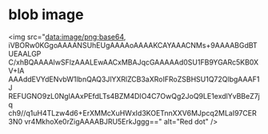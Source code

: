* blob image
<img src="data:image/png;base64,
iVBORw0KGgoAAAANSUhEUgAAAAoAAAAKCAYAAACNMs+9AAAABGdBTUEAALGP
C/xhBQAAAAlwSFlzAAALEwAACxMBAJqcGAAAAAd0SU1FB9YGARc5KB0XV+IA
AAAddEVYdENvbW1lbnQAQ3JlYXRlZCB3aXRoIFRoZSBHSU1Q72QlbgAAAF1J
REFUGNO9zL0NglAAxPEfdLTs4BZM4DIO4C7OwQg2JoQ9LE1exdlYvBBeZ7jq
ch9//q1uH4TLzw4d6+ErXMMcXuHWxId3KOETnnXXV6MJpcq2MLaI97CER3N0
vr4MkhoXe0rZigAAAABJRU5ErkJggg==" alt="Red dot" />
